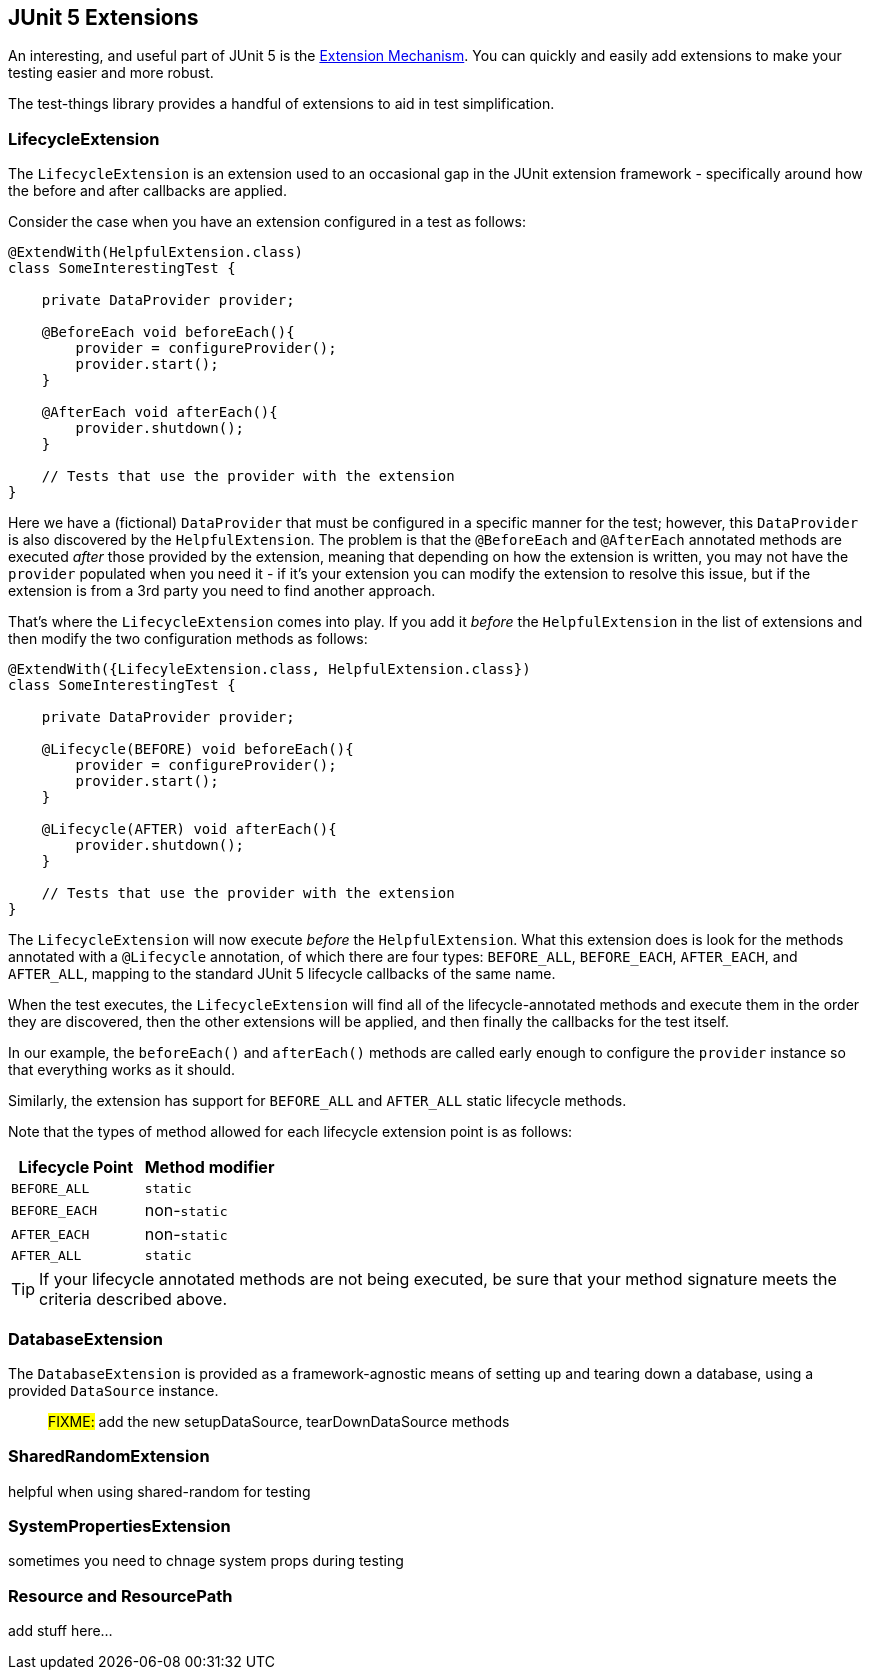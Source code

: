== JUnit 5 Extensions

An interesting, and useful part of JUnit 5 is the https://junit.org/junit5/docs/current/user-guide/#extensions[Extension Mechanism].
You can quickly and easily add extensions to make your testing easier and more robust.

The test-things library provides a handful of extensions to aid in test simplification.

=== LifecycleExtension

The `LifecycleExtension` is an extension used to an occasional gap in the JUnit extension framework - specifically around how the before and after callbacks are applied.

Consider the case when you have an extension configured in a test as follows:

[source,java]
----
@ExtendWith(HelpfulExtension.class)
class SomeInterestingTest {

    private DataProvider provider;

    @BeforeEach void beforeEach(){
        provider = configureProvider();
        provider.start();
    }

    @AfterEach void afterEach(){
        provider.shutdown();
    }

    // Tests that use the provider with the extension
}
----

Here we have a (fictional) `DataProvider` that must be configured in a specific manner for the test; however, this `DataProvider` is also discovered by the `HelpfulExtension`. The problem is that the `@BeforeEach` and `@AfterEach` annotated methods are executed _after_ those provided by the extension, meaning that depending on how the extension is written, you may not have the `provider` populated when you need it - if it's your extension you can modify the extension to resolve this issue, but if the extension is from a 3rd party you need to find another approach.

That's where the `LifecycleExtension` comes into play. If you add it _before_ the `HelpfulExtension` in the list of extensions and then modify the two configuration methods as follows:

[source,java]
----
@ExtendWith({LifecyleExtension.class, HelpfulExtension.class})
class SomeInterestingTest {

    private DataProvider provider;

    @Lifecycle(BEFORE) void beforeEach(){
        provider = configureProvider();
        provider.start();
    }

    @Lifecycle(AFTER) void afterEach(){
        provider.shutdown();
    }

    // Tests that use the provider with the extension
}
----

The `LifecycleExtension` will now execute _before_ the `HelpfulExtension`. What this extension does is look for the methods annotated with a `@Lifecycle` annotation, of which there are four types: `BEFORE_ALL`, `BEFORE_EACH`, `AFTER_EACH`, and `AFTER_ALL`, mapping to the standard JUnit 5 lifecycle callbacks of the same name.

When the test executes, the `LifecycleExtension` will find all of the lifecycle-annotated methods and execute them in the order they are discovered, then the other extensions will be applied, and then finally the callbacks for the test itself.

In our example, the `beforeEach()` and `afterEach()` methods are called early enough to configure the `provider` instance so that everything works as it should.

Similarly, the extension has support for `BEFORE_ALL` and `AFTER_ALL` static lifecycle methods.

Note that the types of method allowed for each lifecycle extension point is as follows:

[cols="1,1"]
|===
|Lifecycle Point |Method modifier

|`BEFORE_ALL`
|`static`

|`BEFORE_EACH`
|non-`static`

|`AFTER_EACH`
|non-`static`

|`AFTER_ALL`
|`static`
|===

TIP: If your lifecycle annotated methods are not being executed, be sure that your method signature meets the criteria described above.

=== DatabaseExtension

The `DatabaseExtension` is provided as a framework-agnostic means of setting up and tearing down a database, using a provided `DataSource` instance.

> #FIXME:# add the new setupDataSource, tearDownDataSource methods


=== SharedRandomExtension

helpful when using shared-random for testing

=== SystemPropertiesExtension

sometimes you need to chnage system props during testing

=== Resource and ResourcePath

add stuff here...
